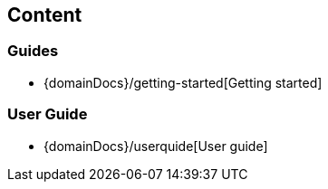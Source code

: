 == Content

=== Guides
* {domainDocs}/getting-started[Getting started]

=== User Guide

* {domainDocs}/userquide[User guide]